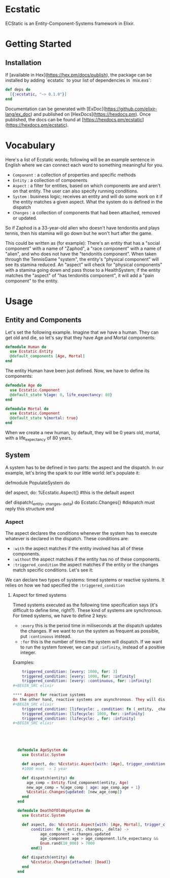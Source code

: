 * Ecstatic

ECStatic is an Entity-Component-Systems framework in Elixir.

* Getting Started

** Installation

If [available in Hex](https://hex.pm/docs/publish), the package can be installed
by adding `ecstatic` to your list of dependencies in `mix.exs`:

#+BEGIN_SRC elixir
def deps do
  [{:ecstatic, "~> 0.1.0"}]
end
#+END_SRC

Documentation can be generated with [ExDoc](https://github.com/elixir-lang/ex_doc)
and published on [HexDocs](https://hexdocs.pm). Once published, the docs can
be found at [https://hexdocs.pm/ecstatic](https://hexdocs.pm/ecstatic).

* Vocabulary
Here's a list of Ecstatic words; following will be an example sentence in English where we can connect each word to something meaningful for you.
- =Component= : a collection of properties and specific methods
- =Entity= : a collection of components
- =Aspect= : a filter for entities, based on which components are and aren't on that entity. The user can also specify running conditions.
- =System= : business logic; receives an entity and will do some work on it if the entity matches a given aspect. What the system do is defined in the dispatch
- =Changes= : a collection of components that had been attached, removed or updated.

So if Zaphod is a 33-year-old alien who doesn't have tendonitis and plays tennis, then his stamina will go down but he won't hurt after the game.

This could be written as (for example):
There's an entity that has a "social component" with a name of "Zaphod", a "race component" with a name of "alien", and who does not have the "tendonitis component". When taken through the TennisGame "system", the entity's "physical component" will see its stamina reduced. An "aspect" will check for "physical components" with a stamina going down and pass those to a HealthSystem; if the entity matches the "aspect" of "has tendonitis component", it will add a "pain component" to the entity.

* Usage

** Entity and Components

Let's set the following example. Imagine that we have a human. They can get old and die, so let's say that they have Age and Mortal components:
#+BEGIN_SRC elixir
  defmodule Human do
    use Ecstatic.Entity
    @default_components [Age, Mortal]
  end
#+END_SRC

The entity Human have been just defined. Now, we have to define its components:

#+BEGIN_SRC elixir
  defmodule Age do
    use Ecstatic.Component
    @default_state %{age: 0, life_expectancy: 80}
  end
#+END_SRC

#+BEGIN_SRC elixir
  defmodule Mortal do
    use Ecstatic.Component
    @default_state %{mortal: true}
  end
#+END_SRC

When we create a new human, by default, they will be 0 years old, mortal, with a life_expectancy of 80 years.

** System

A system has to be defined in two parts: the aspect and the dispatch. In our example, let's bring the spark to our little world: let's populate it:

defmodule PopulateSystem do

def aspect, do: %Ecstatic.Aspect{} #this is the default aspect

def dispatch(_entity, _changes, _delta) do
    Ecstatic.Changes{} #dispatch must reply this structure
end

*** Aspect

The aspect declares the conditions whenever the system has to execute whatever is declared in the dispatch. These conditions are:
- =:with= the aspect matches if the entity involved has all of these components.
- =:without= the aspect matches if the entity has no of these components.
- =:triggered_condition= the aspect matches if the entity or the changes match specific conditions. Let's see it:
We can declare two types of systems: timed systems or reactive systems. It relies on how we had specified the =:triggered_condition=

**** Aspect for timed systems
Timed systems executed as the following time specification says (it's difficult to define time, right?). These kind of systems are synchronous.
For timed systems, we have to define 2 keys:
- =:every= this is the period time in miliseconds at the dispatch updates the changes. If we want to run the system as frequent as possible, put =:continuous= instead.
- =:for= this is the number of times the system will dispatch. If we want to run the system forever, we can put =:infinity=, instead of a positive integer.
Examples:
#+BEGIN_SRC elixir
    triggered_condition: [every: 1000, for: 3]
    triggered_condition: [every: 1000, for: :infinity]
    triggered_condition: [every: :continuous, for: :infinity]
#+BEGIN_SRC elixir

**** Aspect for reactive systems
On the other hand, reactive systems are asynchronous. They will dispatch changes when conditions related with the changes itself or the entity are matching, as the user would like to define.
#+BEGIN_SRC elixir
    triggered_condition: [lifecycle: , condition: fn (_entity, _changes) -> true end)]
    triggered_condition: [lifecycle: 1000, for: :infinity]
    triggered_condition: [lifecycle: , for: :infinity]
#+BEGIN_SRC elixir





  defmodule AgeSystem do
    use Ecstatic.System

    def aspect, do: %Ecstatic.Aspect{with: [Age], trigger_condition: [every: 1000, for: :infinity]}
    #1000 msec -> 1 year

    def dispatch(entity) do
      age_comp = Entity.find_component(entity, Age)
      new_age_comp = %{age_comp | age: age_comp.age + 1}
      %Ecstatic.Changes{updated: [new_age_comp]}
    end
  end

  defmodule DeathOfOldAgeSystem do
    use Ecstatic.System

    def aspect, do: %Ecstatic.Aspect{with: [Age, Mortal], trigger_condition: [lifecycle: :updated,
        condition: fn (_entity, changes, _delta) ->
            age_component = changes.updated
            age_component.age > age_component.life_expectancy &&
            Enum.rand(10_000) > 7000
        end]}

    def dispatch(entity) do
        %Ecstatic.Changes{attached: [Dead]}
    end
  end
#+END_SRC
